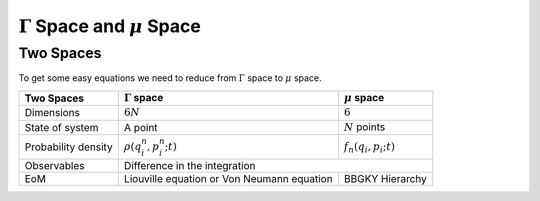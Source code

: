 .. index:: nonequilibrium

:math:`\Gamma` Space and :math:`\mu` Space
==============================================================================

.. index:: BBGKY, Gamma Space, mu Space


Two Spaces
-----------------------------


To get some easy equations we need to reduce from :math:`\Gamma` space to :math:`\mu` space.

+-----------------------+-----------------------------------------------------------+-----------------------------------+
|      Two Spaces       | :math:`\Gamma` space                                      |  :math:`\mu` space                |
+=======================+===========================================================+===================================+
|  Dimensions           |  :math:`6 N`                                              |   :math:`6`                       |
+-----------------------+-----------------------------------------------------------+-----------------------------------+
|  State of system      |   A point                                                 |  :math:`N` points                 |
+-----------------------+-----------------------------------------------------------+-----------------------------------+
|  Probability density  | :math:`\rho(q^n_i, p^n_i; t)`                             |  :math:`f_n(q_i,p_i; t)`          |
+-----------------------+-----------------------------------------------------------+-----------------------------------+
|  Observables          |  Difference in the integration                                                                |
+-----------------------+-----------------------------------------------------------+-----------------------------------+
|  EoM                  | Liouville equation or Von Neumann equation                |   BBGKY Hierarchy                 |
+-----------------------+-----------------------------------------------------------+-----------------------------------+
